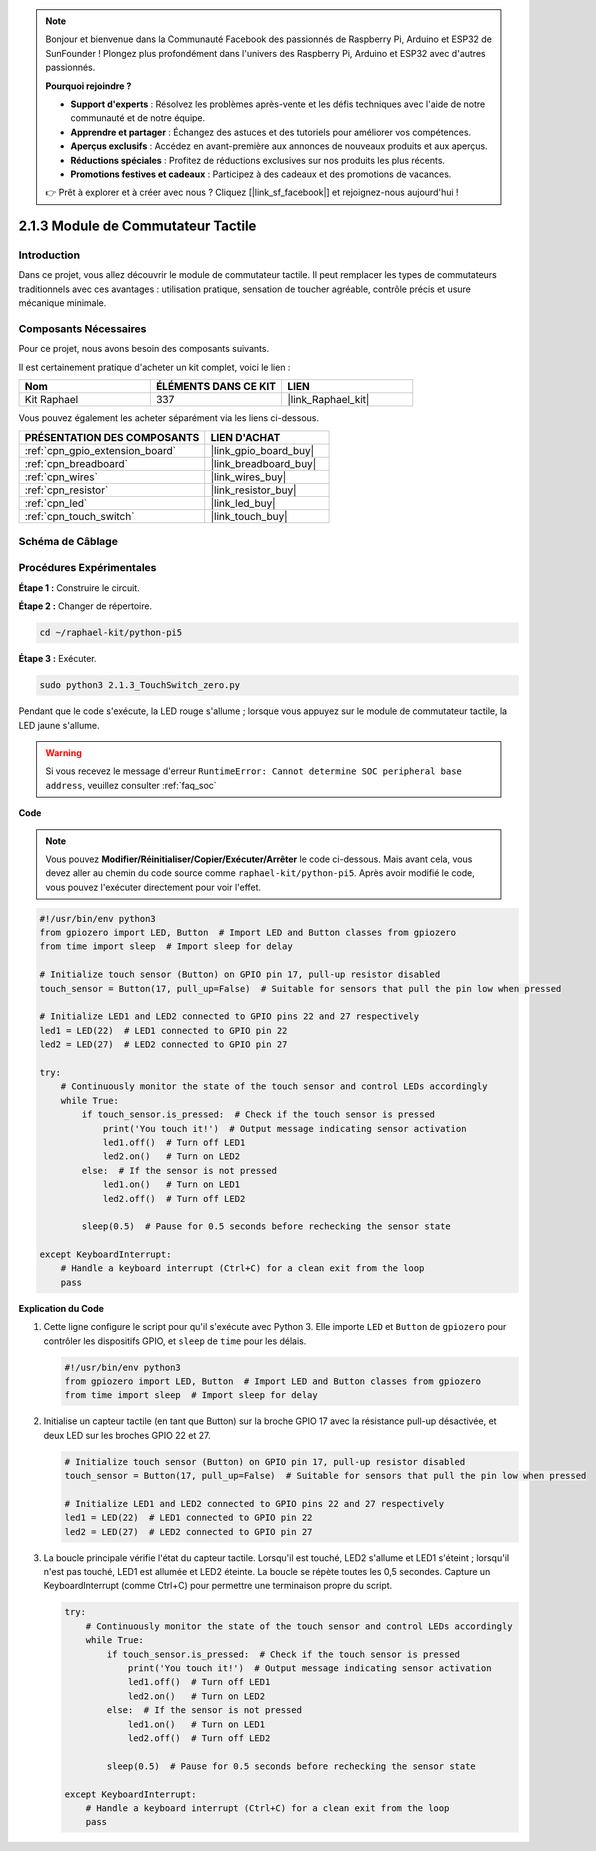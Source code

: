  
.. note::

    Bonjour et bienvenue dans la Communauté Facebook des passionnés de Raspberry Pi, Arduino et ESP32 de SunFounder ! Plongez plus profondément dans l'univers des Raspberry Pi, Arduino et ESP32 avec d'autres passionnés.

    **Pourquoi rejoindre ?**

    - **Support d'experts** : Résolvez les problèmes après-vente et les défis techniques avec l'aide de notre communauté et de notre équipe.
    - **Apprendre et partager** : Échangez des astuces et des tutoriels pour améliorer vos compétences.
    - **Aperçus exclusifs** : Accédez en avant-première aux annonces de nouveaux produits et aux aperçus.
    - **Réductions spéciales** : Profitez de réductions exclusives sur nos produits les plus récents.
    - **Promotions festives et cadeaux** : Participez à des cadeaux et des promotions de vacances.

    👉 Prêt à explorer et à créer avec nous ? Cliquez [|link_sf_facebook|] et rejoignez-nous aujourd'hui !

.. _2.1.3_py_pi5:

2.1.3 Module de Commutateur Tactile
=======================================

Introduction
----------------------

Dans ce projet, vous allez découvrir le module de commutateur tactile. Il peut remplacer les types de commutateurs traditionnels avec ces avantages : utilisation pratique, sensation de toucher agréable, contrôle précis et usure mécanique minimale.

Composants Nécessaires
------------------------------

Pour ce projet, nous avons besoin des composants suivants. 

.. image:: ../python_pi5/img/2.1.3_touch_switch_list.png
    :width: 700
    :align: center

Il est certainement pratique d'acheter un kit complet, voici le lien : 

.. list-table::
    :widths: 20 20 20
    :header-rows: 1

    *   - Nom	
        - ÉLÉMENTS DANS CE KIT
        - LIEN
    *   - Kit Raphael
        - 337
        - |link_Raphael_kit|

Vous pouvez également les acheter séparément via les liens ci-dessous.

.. list-table::
    :widths: 30 20
    :header-rows: 1

    *   - PRÉSENTATION DES COMPOSANTS
        - LIEN D'ACHAT

    *   - :ref:`cpn_gpio_extension_board`
        - |link_gpio_board_buy|
    *   - :ref:`cpn_breadboard`
        - |link_breadboard_buy|
    *   - :ref:`cpn_wires`
        - |link_wires_buy|
    *   - :ref:`cpn_resistor`
        - |link_resistor_buy|
    *   - :ref:`cpn_led`
        - |link_led_buy|
    *   - :ref:`cpn_touch_switch`
        - |link_touch_buy|

Schéma de Câblage
--------------------

.. image:: ../python_pi5/img/2.1.3_touch_switch_schematic.png
    :width: 500
    :align: center

Procédures Expérimentales
---------------------------------

**Étape 1 :** Construire le circuit.

.. image:: ../python_pi5/img/2.1.3_touch_switch_circuit.png
    :width: 700
    :align: center

**Étape 2 :** Changer de répertoire.

.. raw:: html

   <run></run>

.. code-block::

    cd ~/raphael-kit/python-pi5

**Étape 3 :** Exécuter.

.. raw:: html

   <run></run>

.. code-block::

    sudo python3 2.1.3_TouchSwitch_zero.py

Pendant que le code s'exécute, la LED rouge s'allume ; lorsque vous appuyez sur le module de commutateur tactile, la LED jaune s'allume.

.. warning::

    Si vous recevez le message d'erreur ``RuntimeError: Cannot determine SOC peripheral base address``, veuillez consulter :ref:`faq_soc`

**Code**

.. note::

    Vous pouvez **Modifier/Réinitialiser/Copier/Exécuter/Arrêter** le code ci-dessous. Mais avant cela, vous devez aller au chemin du code source comme ``raphael-kit/python-pi5``. Après avoir modifié le code, vous pouvez l'exécuter directement pour voir l'effet.


.. raw:: html

    <run></run>

.. code-block:: python

   #!/usr/bin/env python3
   from gpiozero import LED, Button  # Import LED and Button classes from gpiozero
   from time import sleep  # Import sleep for delay

   # Initialize touch sensor (Button) on GPIO pin 17, pull-up resistor disabled
   touch_sensor = Button(17, pull_up=False)  # Suitable for sensors that pull the pin low when pressed

   # Initialize LED1 and LED2 connected to GPIO pins 22 and 27 respectively
   led1 = LED(22)  # LED1 connected to GPIO pin 22
   led2 = LED(27)  # LED2 connected to GPIO pin 27

   try:
       # Continuously monitor the state of the touch sensor and control LEDs accordingly
       while True:
           if touch_sensor.is_pressed:  # Check if the touch sensor is pressed
               print('You touch it!')  # Output message indicating sensor activation
               led1.off()  # Turn off LED1
               led2.on()   # Turn on LED2
           else:  # If the sensor is not pressed
               led1.on()   # Turn on LED1
               led2.off()  # Turn off LED2

           sleep(0.5)  # Pause for 0.5 seconds before rechecking the sensor state

   except KeyboardInterrupt:
       # Handle a keyboard interrupt (Ctrl+C) for a clean exit from the loop
       pass
	

**Explication du Code**

#. Cette ligne configure le script pour qu'il s'exécute avec Python 3. Elle importe ``LED`` et ``Button`` de ``gpiozero`` pour contrôler les dispositifs GPIO, et ``sleep`` de ``time`` pour les délais.

   .. code-block:: python

       #!/usr/bin/env python3
       from gpiozero import LED, Button  # Import LED and Button classes from gpiozero
       from time import sleep  # Import sleep for delay

#. Initialise un capteur tactile (en tant que Button) sur la broche GPIO 17 avec la résistance pull-up désactivée, et deux LED sur les broches GPIO 22 et 27.

   .. code-block:: python

       # Initialize touch sensor (Button) on GPIO pin 17, pull-up resistor disabled
       touch_sensor = Button(17, pull_up=False)  # Suitable for sensors that pull the pin low when pressed

       # Initialize LED1 and LED2 connected to GPIO pins 22 and 27 respectively
       led1 = LED(22)  # LED1 connected to GPIO pin 22
       led2 = LED(27)  # LED2 connected to GPIO pin 27

#. La boucle principale vérifie l'état du capteur tactile. Lorsqu'il est touché, LED2 s'allume et LED1 s'éteint ; lorsqu'il n'est pas touché, LED1 est allumée et LED2 éteinte. La boucle se répète toutes les 0,5 secondes. Capture un KeyboardInterrupt (comme Ctrl+C) pour permettre une terminaison propre du script.

   .. code-block:: python

       try:
           # Continuously monitor the state of the touch sensor and control LEDs accordingly
           while True:
               if touch_sensor.is_pressed:  # Check if the touch sensor is pressed
                   print('You touch it!')  # Output message indicating sensor activation
                   led1.off()  # Turn off LED1
                   led2.on()   # Turn on LED2
               else:  # If the sensor is not pressed
                   led1.on()   # Turn on LED1
                   led2.off()  # Turn off LED2

               sleep(0.5)  # Pause for 0.5 seconds before rechecking the sensor state

       except KeyboardInterrupt:
           # Handle a keyboard interrupt (Ctrl+C) for a clean exit from the loop
           pass


